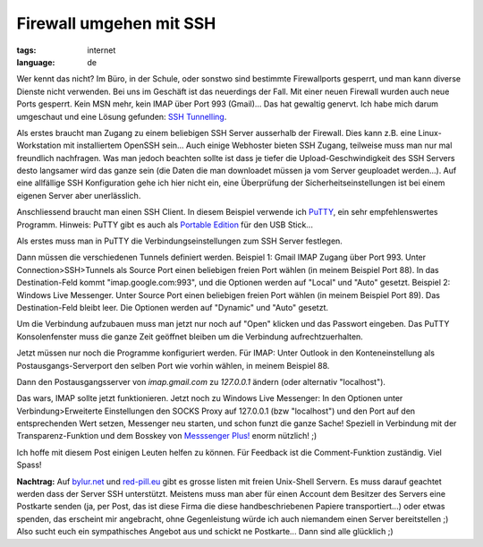 Firewall umgehen mit SSH
========================

:tags: internet
:language: de

Wer kennt das nicht? Im Büro, in der Schule, oder sonstwo sind bestimmte
Firewallports gesperrt, und man kann diverse Dienste nicht verwenden.  Bei uns
im Geschäft ist das neuerdings der Fall. Mit einer neuen Firewall wurden auch
neue Ports gesperrt. Kein MSN mehr, kein IMAP über Port 993 (Gmail)... Das hat
gewaltig genervt. Ich habe mich darum umgeschaut und eine Lösung gefunden: `SSH
Tunnelling <http://de.wikipedia.org/wiki/Tunnel_(Netzwerktechnik)>`_.

Als erstes braucht man Zugang zu einem beliebigen SSH Server ausserhalb der
Firewall. Dies kann z.B.  eine Linux-Workstation mit installiertem OpenSSH
sein... Auch einige Webhoster bieten SSH Zugang, teilweise muss man nur mal
freundlich nachfragen. Was man jedoch beachten sollte ist dass je tiefer die
Upload-Geschwindigkeit des SSH Servers desto langsamer wird das ganze sein (die
Daten die man downloadet müssen ja vom Server geuploadet werden...). Auf eine
allfällige SSH Konfiguration gehe ich hier nicht ein, eine Überprüfung der
Sicherheitseinstellungen ist bei einem eigenen Server aber unerlässlich.

Anschliessend braucht man einen SSH Client. In diesem Beispiel verwende ich
`PuTTY <http://www.chiark.greenend.org.uk/~sgtatham/putty/download.html>`_, ein
sehr empfehlenswertes Programm. Hinweis: PuTTY gibt es auch als `Portable
Edition <http://portableapps.com/apps/internet/putty_portable>`_ für den USB
Stick...

Als erstes muss man in PuTTY die Verbindungseinstellungen zum SSH Server
festlegen.

.. image:: /static/img/2008/3/12/putty_screenshot_1.png
    :alt: PuTTY Screenshot

Dann müssen die verschiedenen Tunnels definiert werden. Beispiel 1: Gmail IMAP
Zugang über Port 993.  Unter Connection>SSH>Tunnels als Source Port einen
beliebigen freien Port wählen (in meinem Beispiel Port 88).  In das
Destination-Feld kommt "imap.google.com:993", und die Optionen werden auf
"Local" und "Auto" gesetzt. Beispiel 2: Windows Live Messenger. Unter Source
Port einen beliebigen freien Port wählen (in meinem Beispiel Port 89). Das
Destination-Feld bleibt leer. Die Optionen werden auf "Dynamic" und "Auto"
gesetzt.

.. image:: /static/img/2008/3/12/putty_screenshot_2.png
    :alt: PuTTY Screenshot

Um die Verbindung aufzubauen muss man jetzt nur noch auf "Open" klicken und das
Passwort eingeben.  Das PuTTY Konsolenfenster muss die ganze Zeit geöffnet
bleiben um die Verbindung aufrechtzuerhalten.

Jetzt müssen nur noch die Programme konfiguriert werden. Für IMAP: Unter Outlook
in den Konteneinstellung als Postausgangs-Serverport den selben Port wie vorhin
wählen, in meinem Beispiel 88.

.. image:: /static/img/2008/3/12/outlook_screenshot_1.png
    :alt: Outlook Konfiguration 1

Dann den Postausgangsserver von `imap.gmail.com` zu `127.0.0.1` ändern (oder
alternativ "localhost").

.. image:: /static/img/2008/3/12/outlook_screenshot_1.png
    :alt: Outlook Konfiguration 1

Das wars, IMAP sollte jetzt funktionieren. Jetzt noch zu Windows Live Messenger:
In den Optionen unter Verbindung>Erweiterte Einstellungen den SOCKS Proxy auf
127.0.0.1 (bzw "localhost") und den Port auf den entsprechenden Wert setzen,
Messenger neu starten, und schon funzt die ganze Sache!  Speziell in Verbindung
mit der Transparenz-Funktion und dem Bosskey von `Messsenger Plus!
<http://www.msgpluslive.net/>`_ enorm nützlich! ;)

.. image:: /static/img/2008/3/12/livemessenger_screenshot_1.png
    :alt: Live Messenger Konfiguration

Ich hoffe mit diesem Post einigen Leuten helfen zu können. Für Feedback ist die
Comment-Funktion zuständig. Viel Spass!

**Nachtrag:** Auf `bylur.net <http://www.bylur.net/free/>`_ und `red-pill.eu
<http://www.red-pill.eu/freeunix.shtml>`_ gibt es grosse listen mit freien
Unix-Shell Servern. Es muss darauf geachtet werden dass der Server SSH
unterstützt. Meistens muss man aber für einen Account dem Besitzer des Servers
eine Postkarte senden (ja, per Post, das ist diese Firma die diese
handbeschriebenen Papiere transportiert...) oder etwas spenden, das erscheint
mir angebracht, ohne Gegenleistung würde ich auch niemandem einen Server
bereitstellen ;) Also sucht euch ein sympathisches Angebot aus und schickt ne
Postkarte... Dann sind alle glücklich ;)
